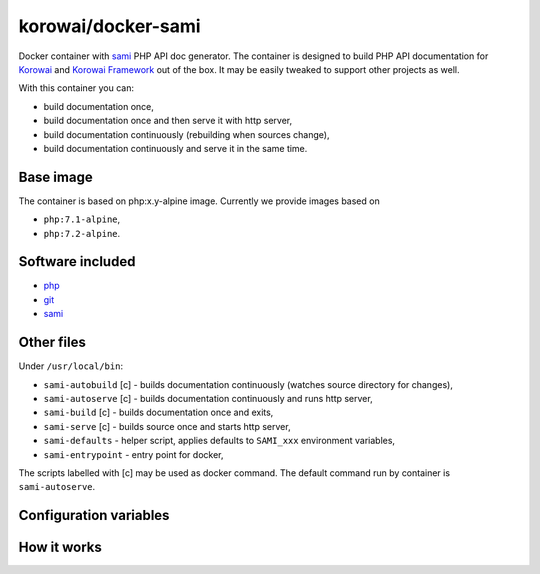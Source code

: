 korowai/docker-sami
===================

Docker container with sami_ PHP API doc generator. The container is designed
to build PHP API documentation for Korowai_ and `Korowai Framework`_ out of the
box. It may be easily tweaked to support other projects as well.

With this container you can:

- build documentation once,
- build documentation once and then serve it with http server,
- build documentation continuously (rebuilding when sources change),
- build documentation continuously and serve it in the same time.

Base image
----------

The container is based on php:x.y-alpine image. Currently we provide images
based on

- ``php:7.1-alpine``,
- ``php:7.2-alpine``.

Software included
-----------------

- php_
- git_
- sami_


Other files
-----------

Under ``/usr/local/bin``:

- ``sami-autobuild`` [c] - builds documentation continuously (watches source directory for changes),
- ``sami-autoserve`` [c] - builds documentation continuously and runs http server,
- ``sami-build`` [c] - builds documentation once and exits,
- ``sami-serve`` [c] - builds source once and starts http server,
- ``sami-defaults`` - helper script, applies defaults to ``SAMI_xxx`` environment variables,
- ``sami-entrypoint`` - entry point for docker,

The scripts labelled with [c] may be used as docker command. The default
command run by container is ``sami-autoserve``.

Configuration variables
-----------------------

+--------------------+----------------------------------+---------------------------------------------------------+
|     Variable       |          Default Value           |                   Description                           |
+====================+==================================+=========================================================+
| SAMI_UID           | 1000                             | UID of the user running commands within the container.  |
| SAMI_GID           | 1000                             | GID of the user running commands within the container.  |
| SAMI_CONFIG        | /home/sami/sami.conf.php         | Path to the config file for sami.                       |
| SAMI_PROJECT_TITLE | API Documentation                | Title for the generated documentation.                  |
| SAMI_SOURCE_DIR    | src                              | Top-level directory with the PHP source files.          |
| SAMI_BUILD_DIR     | docs/build/html/api              | Where to output the generated documentation.            |
| SAMI_CACHE_DIR     | docs/cache/html/api              | Where to write cache files.                             |
| SAMI_SERVER_PORT   | 8001                             | Port numer (within container) for the http server.      |
| SAMI_SOURCE_REGEX  | ``'\.\(php\|txt\|rst\)$``        | Regular expression for the source file names.           |
+-------------------+----------------------------------+---------------------------------------------------------+

How it works
------------

.. _php: https://php.net/
.. _git: https://git-scm.com/
.. _sami: https://github.com/FriendsOfPHP/Sami/
.. _Korowai: https://github.com/korowai/korowai/
.. _Korowai Framework: https://github.com/korowai/framework/

.. <!--- vim: set ft=rst ts=2 sw=2 expandtab spell: -->
